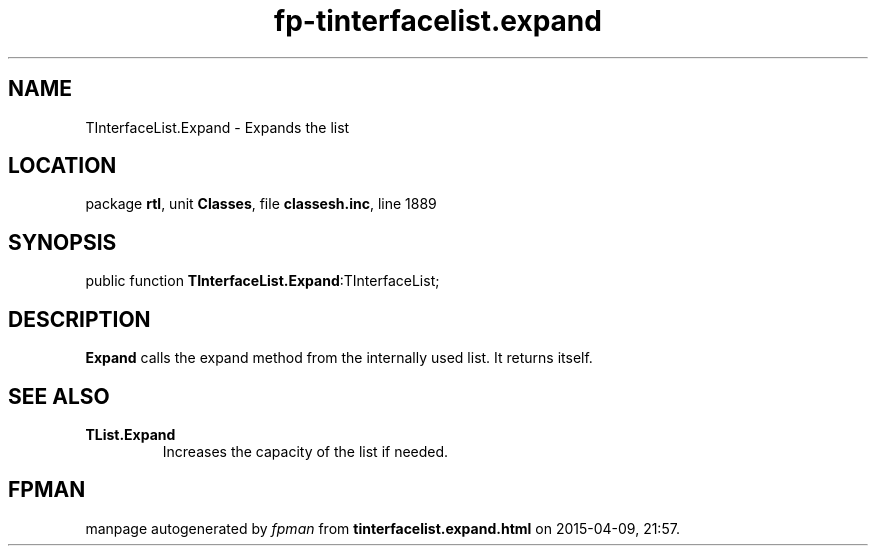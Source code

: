 .\" file autogenerated by fpman
.TH "fp-tinterfacelist.expand" 3 "2014-03-14" "fpman" "Free Pascal Programmer's Manual"
.SH NAME
TInterfaceList.Expand - Expands the list
.SH LOCATION
package \fBrtl\fR, unit \fBClasses\fR, file \fBclassesh.inc\fR, line 1889
.SH SYNOPSIS
public function \fBTInterfaceList.Expand\fR:TInterfaceList;
.SH DESCRIPTION
\fBExpand\fR calls the expand method from the internally used list. It returns itself.


.SH SEE ALSO
.TP
.B TList.Expand
Increases the capacity of the list if needed.

.SH FPMAN
manpage autogenerated by \fIfpman\fR from \fBtinterfacelist.expand.html\fR on 2015-04-09, 21:57.

